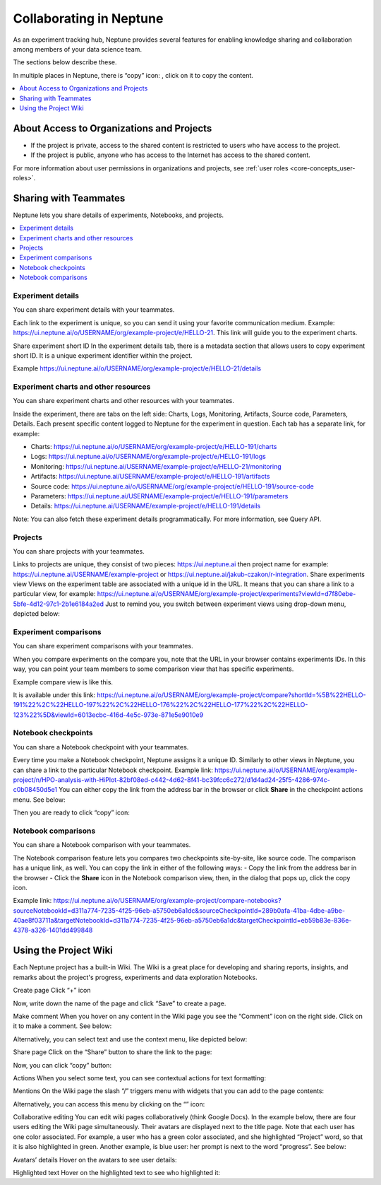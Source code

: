 Collaborating in Neptune
========================

As an experiment tracking hub, Neptune provides several features for enabling knowledge sharing and collaboration among members 
of your data science team.

The sections below describe these.

In multiple places in Neptune, there is “copy” icon: , click on it to copy the content.

.. contents::
    :local:
    :depth: 1
    :backlinks: top

About Access to Organizations and Projects
------------------------------------------

- If the project is private, access to the shared content is restricted to users who have access to the project.
- If the project is public, anyone who has access to the Internet has access to the shared content.

For more information about user permissions in organizations and projects, see :ref:`user roles <core-concepts_user-roles>`.

Sharing with Teammates
----------------------
Neptune lets you share details of experiments, Notebooks, and projects.

.. contents::
    :local:
    :depth: 1
    :backlinks: top


Experiment details
^^^^^^^^^^^^^^^^^^

You can share experiment details with your teammates.

Each link to the experiment is unique, so you can send it using your favorite communication medium. 
Example: https://ui.neptune.ai/o/USERNAME/org/example-project/e/HELLO-21. This link will guide you to the experiment charts.

Share experiment short ID
In the experiment details tab, there is a metadata section that allows users to copy experiment short ID. 
It is a unique experiment identifier within the project.

Example https://ui.neptune.ai/o/USERNAME/org/example-project/e/HELLO-21/details

Experiment charts and other resources
^^^^^^^^^^^^^^^^^^^^^^^^^^^^^^^^^^^^^
You can share experiment charts and other resources with your teammates.

Inside the experiment, there are tabs on the left side: Charts, Logs, Monitoring, Artifacts, Source code, Parameters, Details. 
Each present specific content logged to Neptune for the experiment in question. Each tab has a separate link, for example:

- Charts: https://ui.neptune.ai/o/USERNAME/org/example-project/e/HELLO-191/charts
- Logs: https://ui.neptune.ai/o/USERNAME/org/example-project/e/HELLO-191/logs
- Monitoring: https://ui.neptune.ai/USERNAME/example-project/e/HELLO-21/monitoring
- Artifacts: https://ui.neptune.ai/USERNAME/example-project/e/HELLO-191/artifacts
- Source code: https://ui.neptune.ai/o/USERNAME/org/example-project/e/HELLO-191/source-code
- Parameters: https://ui.neptune.ai/USERNAME/example-project/e/HELLO-191/parameters
- Details: https://ui.neptune.ai/USERNAME/example-project/e/HELLO-191/details

Note:
You can also fetch these experiment details programmatically. For more information, see Query API.

Projects
^^^^^^^^
You can share projects with your teammates.

Links to projects are unique, they consist of two pieces: https://ui.neptune.ai then project name for example: https://ui.neptune.ai/USERNAME/example-project or https://ui.neptune.ai/jakub-czakon/r-integration.
Share experiments view
Views on the experiment table are associated with a unique id in the URL. It means that you can share a link to a particular view, for example: https://ui.neptune.ai/o/USERNAME/org/example-project/experiments?viewId=d7f80ebe-5bfe-4d12-97c1-2b1e6184a2ed
Just to remind you, you switch between experiment views using drop-down menu, depicted below:

Experiment comparisons
^^^^^^^^^^^^^^^^^^^^^^

You can share experiment comparisons with your teammates.

When you compare experiments on the compare you, note that the URL in your browser contains experiments IDs. In this way, 
you can point your team members to some comparison view that has specific experiments.

Example compare view is like this.

It is available under this link:
https://ui.neptune.ai/o/USERNAME/org/example-project/compare?shortId=%5B%22HELLO-191%22%2C%22HELLO-197%22%2C%22HELLO-176%22%2C%22HELLO-177%22%2C%22HELLO-123%22%5D&viewId=6013ecbc-416d-4e5c-973e-871e5e9010e9


Notebook checkpoints
^^^^^^^^^^^^^^^^^^^^
You can share a Notebook checkpoint with your teammates.

Every time you make a Notebook checkpoint, Neptune assigns it a unique ID. 
Similarly to other views in Neptune, you can share a link to the particular Notebook checkpoint.
Example link: https://ui.neptune.ai/o/USERNAME/org/example-project/n/HPO-analysis-with-HiPlot-82bf08ed-c442-4d62-8f41-bc39fcc6c272/d1d4ad24-25f5-4286-974c-c0b08450d5e1
You can either copy the link from the address bar in the browser or click **Share** in the checkpoint actions menu. See below:

Then you are ready to click “copy” icon:

Notebook comparisons
^^^^^^^^^^^^^^^^^^^^
You can share a Notebook comparison with your teammates.

The Notebook comparison feature lets you compares two checkpoints site-by-site, like source code. The comparison has a unique link, as well. 
You can copy the link in either of the following ways:
- Copy the link from the address bar in the browser
- Click the **Share** icon in the Notebook comparison view, then, in the dialog that pops up, click the copy icon.


Example link: https://ui.neptune.ai/o/USERNAME/org/example-project/compare-notebooks?sourceNotebookId=d311a774-7235-4f25-96eb-a5750eb6a1dc&sourceCheckpointId=289b0afa-41ba-4dbe-a9be-40ae8f03711a&targetNotebookId=d311a774-7235-4f25-96eb-a5750eb6a1dc&targetCheckpointId=eb59b83e-836e-4378-a326-1401dd499848


Using the Project Wiki
----------------------

Each Neptune project has a built-in Wiki. The Wiki is a great place for developing and sharing reports, insights, and remarks 
about the project's progress, experiments and data exploration Notebooks.

Create page
Click “+” icon

Now, write down the name of the page and click “Save” to create a page.

Make comment
When you hover on any content in the Wiki page you see the “Comment” icon on the right side. Click on it to make a comment. See below:

Alternatively, you can select text and use the context menu, like depicted below:

Share page
Click on the “Share” button to share the link to the page:


Now, you can click “copy” button:

Actions
When you select some text, you can see contextual actions for text formatting:


Mentions
On the Wiki page the slash “/” triggers menu with widgets that you can add to the page contents:

Alternatively, you can access this menu by clicking on the “” icon:

Collaborative editing
You can edit wiki pages collaboratively (think Google Docs).
In the example below, there are four users editing the Wiki page simultaneously. Their avatars are displayed next to the title page. Note that each user has one color associated. For example, a user who has a green color associated, and she highlighted “Project” word, so that it is also highlighted in green. Another example, is blue user: her prompt is next to the word “progress”. See below:

Avatars’ details
Hover on the avatars to see user details:

Highlighted text
Hover on the highlighted text to see who highlighted it: